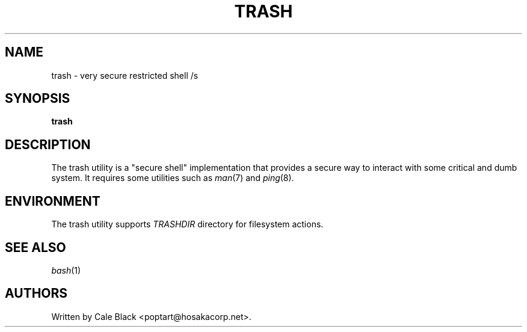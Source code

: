 .\" Generated by scdoc 1.11.3
.\" Complete documentation for this program is not available as a GNU info page
.ie \n(.g .ds Aq \(aq
.el       .ds Aq '
.nh
.ad l
.\" Begin generated content:
.TH "TRASH" "1" "1980-01-01"
.PP
.SH NAME
.PP
trash - very secure restricted shell /s 
.PP
.SH SYNOPSIS
.PP
\fBtrash\fR
.PP
.SH DESCRIPTION
.PP
The trash utility is a "secure shell" implementation that provides a secure
way to interact with some critical and dumb system.\& It requires some utilities
such as \fIman\fR(7) and \fIping\fR(8).\&
.PP
.SH ENVIRONMENT
.PP
The trash utility supports \fITRASHDIR\fR directory for filesystem actions.\&
.PP
.SH SEE ALSO
.PP
\fIbash\fR(1)
.PP
.SH AUTHORS
.PP
Written by Cale Black <poptart@hosakacorp.\&net>.\&
